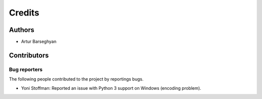 Credits
======================
Authors
----------------------
- Artur Barseghyan

Contributors
----------------------

Bug reporters
~~~~~~~~~~~~~~~~~~~~~~
The following people contributed to the project by reportings bugs.

- Yoni Stoffman: Reported an issue with Python 3 support on Windows (encoding problem).
